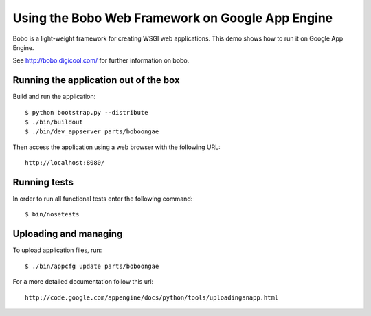 =================================================
Using the Bobo Web Framework on Google App Engine
=================================================

Bobo is a light-weight framework for creating WSGI web applications. This demo
shows how to run it on Google App Engine.

See http://bobo.digicool.com/ for further information on bobo.


Running the application out of the box
--------------------------------------

Build and run the application::

  $ python bootstrap.py --distribute
  $ ./bin/buildout
  $ ./bin/dev_appserver parts/boboongae

Then access the application using a web browser with the following URL::

  http://localhost:8080/


Running tests
-------------

In order to run all functional tests enter the following command::

  $ bin/nosetests


Uploading and managing
----------------------

To upload application files, run::

  $ ./bin/appcfg update parts/boboongae

For a more detailed documentation follow this url::

  http://code.google.com/appengine/docs/python/tools/uploadinganapp.html
